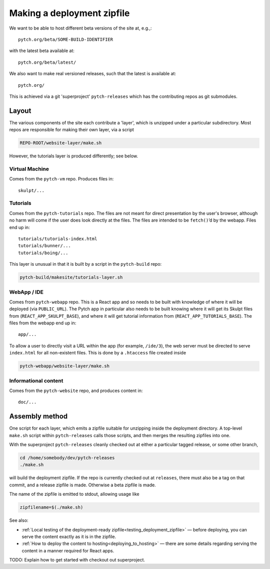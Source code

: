 .. _making_deployment_zipfile:

Making a deployment zipfile
===========================

We want to be able to host different beta versions of the site at, e.g.,::

  pytch.org/beta/SOME-BUILD-IDENTIFIER

with the latest beta available at::

  pytch.org/beta/latest/

We also want to make real versioned releases, such that the latest is
available at::

  pytch.org/

This is achieved via a git 'superproject' ``pytch-releases`` which has
the contributing repos as git submodules.



Layout
------

The various components of the site each contribute a 'layer', which is
unzipped under a particular subdirectory.  Most repos are responsible
for making their own layer, via a script

.. code-block:: text

  REPO-ROOT/website-layer/make.sh

However, the tutorials layer is produced differently; see below.


Virtual Machine
^^^^^^^^^^^^^^^

Comes from the ``pytch-vm`` repo.  Produces files in::

  skulpt/...

Tutorials
^^^^^^^^^

Comes from the ``pytch-tutorials`` repo.  The files are not meant for
direct presentation by the user's browser, although no harm will come
if the user does look directly at the files.  The files are intended
to be ``fetch()``\ ’d by the webapp.  Files end up in::

  tutorials/tutorials-index.html
  tutorials/bunner/...
  tutorials/boing/...

This layer is unusual in that it is built by a script in the
``pytch-build`` repo:

.. code-block:: text

  pytch-build/makesite/tutorials-layer.sh

WebApp / IDE
^^^^^^^^^^^^

Comes from ``pytch-webapp`` repo.  This is a React app and so needs to
be built with knowledge of where it will be deployed (via
``PUBLIC_URL``).  The Pytch app in particular also needs to be built
knowing where it will get its Skulpt files from
(``REACT_APP_SKULPT_BASE``), and where it will get tutorial
information from (``REACT_APP_TUTORIALS_BASE``).  The files from the
webapp end up in::

  app/...

To allow a user to directly visit a URL within the app (for example,
``/ide/3``), the web server must be directed to serve ``index.html``
for all non-existent files.  This is done by a ``.htaccess`` file
created inside

.. code-block:: text

  pytch-webapp/website-layer/make.sh


Informational content
^^^^^^^^^^^^^^^^^^^^^

Comes from the ``pytch-website`` repo, and produces content in::

  doc/...


Assembly method
---------------

One script for each layer, which emits a zipfile suitable for
unzipping inside the deployment directory.  A top-level ``make.sh``
script within ``pytch-releases`` calls those scripts, and then merges
the resulting zipfiles into one.

With the superproject ``pytch-releases`` cleanly checked out at either
a particular tagged release, or some other branch,

.. code-block:: bash

  cd /home/somebody/dev/pytch-releases
  ./make.sh

will build the deployment zipfile.  If the repo is currently checked
out at ``releases``, there must also be a tag on that commit, and a
release zipfile is made.  Otherwise a beta zipfile is made.

The name of the zipfile is emitted to stdout, allowing usage like

.. code-block:: bash

  zipfilename=$(./make.sh)

See also:

* :ref:`Local testing of the deployment-ready
  zipfile<testing_deployment_zipfile>` — before deploying, you can
  serve the content exactly as it is in the zipfile.

* :ref:`How to deploy the content to hosting<deploying_to_hosting>` —
  there are some details regarding serving the content in a manner
  required for React apps.

TODO: Explain how to get started with checkout out superproject.
